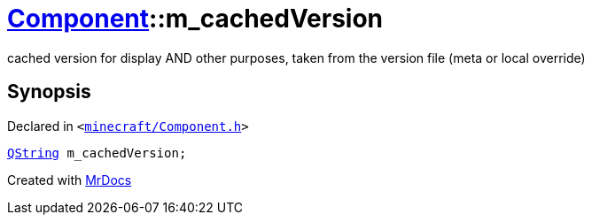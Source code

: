 [#Component-m_cachedVersion]
= xref:Component.adoc[Component]::m&lowbar;cachedVersion
:relfileprefix: ../
:mrdocs:


cached version for display AND other purposes, taken from the version file (meta or local override)



== Synopsis

Declared in `&lt;https://github.com/PrismLauncher/PrismLauncher/blob/develop/launcher/minecraft/Component.h#L134[minecraft&sol;Component&period;h]&gt;`

[source,cpp,subs="verbatim,replacements,macros,-callouts"]
----
xref:QString.adoc[QString] m&lowbar;cachedVersion;
----



[.small]#Created with https://www.mrdocs.com[MrDocs]#
